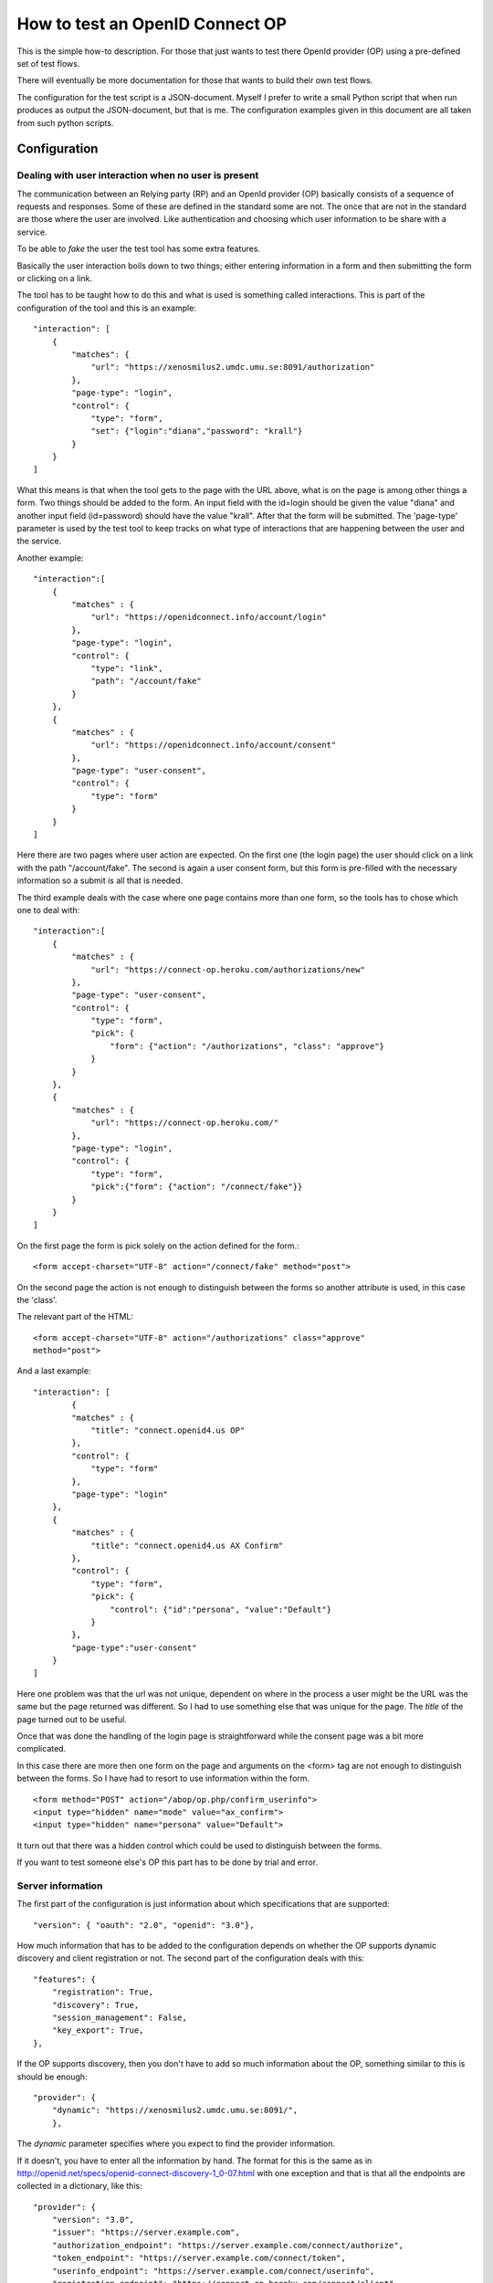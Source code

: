 .. _howto:

********************************
How to test an OpenID Connect OP
********************************

This is the simple how-to description. For those that just wants to test
there OpenId provider (OP) using a pre-defined set of test flows.

There will eventually be more documentation for those that wants to build
their own test flows.

The configuration for the test script is a JSON-document. Myself I
prefer to write a small Python script that when run produces as output the
JSON-document, but that is me. The configuration examples given in this
document are all taken from such python scripts.

Configuration
*************

Dealing with user interaction when no user is present
=====================================================

The communication between an Relying party (RP) and an OpenId provider (OP) basically consists of a sequence of
requests and responses. Some of these are defined in the standard some are not.
The once that are not in the standard are those where the user are involved.
Like authentication and choosing which user information to be share
with a service.

To be able to *fake* the user the test tool has some extra features.

Basically the user interaction boils down to two things; either entering
information in a form and then submitting the form or clicking on a link.

The tool has to be taught how to do this and what is used is something
called interactions.
This is part of the configuration of the tool and this is an example::

    "interaction": [
        {
            "matches": {
                "url": "https://xenosmilus2.umdc.umu.se:8091/authorization"
            },
            "page-type": "login",
            "control": {
                "type": "form",
                "set": {"login":"diana","password": "krall"}
            }
        }
    ]

What this means is that when the tool gets to the page with the URL above,
what is on the page is among other things a form. Two things should be added
to the form. An input field with the id=login should be given the value "diana"
and another input field (id=password) should have the value "krall".
After that the form will be submitted.
The 'page-type' parameter is used by the test tool to keep tracks on what
type of interactions that are happening between the user and the service.

Another example::

    "interaction":[
        {
            "matches" : {
                "url": "https://openidconnect.info/account/login"
            },
            "page-type": "login",
            "control": {
                "type": "link",
                "path": "/account/fake"
            }
        },
        {
            "matches" : {
                "url": "https://openidconnect.info/account/consent"
            },
            "page-type": "user-consent",
            "control": {
                "type": "form"
            }
        }
    ]

Here there are two pages where user action are expected. On the first one
(the login page) the user should click on a link with the path "/account/fake".
The second is again a user consent form, but this form is pre-filled with
the necessary information so a submit is all that is needed.

The third example deals with the case where one page contains more than one
form, so the tools has to chose which one to deal with::

    "interaction":[
        {
            "matches" : {
                "url": "https://connect-op.heroku.com/authorizations/new"
            },
            "page-type": "user-consent",
            "control": {
                "type": "form",
                "pick": {
                    "form": {"action": "/authorizations", "class": "approve"}
                }
            }
        },
        {
            "matches" : {
                "url": "https://connect-op.heroku.com/"
            },
            "page-type": "login",
            "control": {
                "type": "form",
                "pick":{"form": {"action": "/connect/fake"}}
            }
        }
    ]

On the first page the form is pick solely on the action defined for the form.::

    <form accept-charset="UTF-8" action="/connect/fake" method="post">

On the second page the action is not enough to distinguish between the forms so
another attribute is used, in this case the 'class'.

The relevant part of the HTML::

    <form accept-charset="UTF-8" action="/authorizations" class="approve"
    method="post">

And a last example::

    "interaction": [
            {
            "matches" : {
                "title": "connect.openid4.us OP"
            },
            "control": {
                "type": "form"
            },
            "page-type": "login"
        },
        {
            "matches" : {
                "title": "connect.openid4.us AX Confirm"
            },
            "control": {
                "type": "form",
                "pick": {
                    "control": {"id":"persona", "value":"Default"}
                }
            },
            "page-type":"user-consent"
        }
    ]

Here one problem was that the url was not unique, dependent on where in the
process a user might be the URL was the same but the page returned was
different. So I had to use something else that was unique for the page.
The *title* of the page turned out to be useful.

Once that was done the handling of the login page is straightforward
while the consent page was a bit more complicated.

In this case there are more then one form on the page and arguments on
the <form> tag are not enough to distinguish between the forms.
So I have had to resort to use information within the form. ::

  <form method="POST" action="/abop/op.php/confirm_userinfo">
  <input type="hidden" name="mode" value="ax_confirm">
  <input type="hidden" name="persona" value="Default">

It turn out that there was a hidden control which could be used to distinguish
between the forms.

If you want to test someone else's OP this part has to be done by trial and
error.

Server information
==================
The first part of the configuration is just information about which
specifications that are supported::

    "version": { "oauth": "2.0", "openid": "3.0"},

How much information that has to be added to the configuration depends on
whether the OP supports dynamic discovery and client registration or not.
The second part of the configuration deals with this::

    "features": {
        "registration": True,
        "discovery": True,
        "session_management": False,
        "key_export": True,
    },

If the OP supports discovery, then you don't have to add so much
information about the OP, something similar to this is should be enough::

    "provider": {
        "dynamic": "https://xenosmilus2.umdc.umu.se:8091/",
        },

The *dynamic* parameter specifies where you expect to find the provider
information.

If it doesn't, you have to enter all the information by hand.
The format for this is the same as in
http://openid.net/specs/openid-connect-discovery-1_0-07.html
with one exception and that is that all the endpoints are collected in
a dictionary, like this::

    "provider": {
        "version": "3.0",
        "issuer": "https://server.example.com",
        "authorization_endpoint": "https://server.example.com/connect/authorize",
        "token_endpoint": "https://server.example.com/connect/token",
        "userinfo_endpoint": "https://server.example.com/connect/userinfo",
        "registration_endpoint": "https://connect-op.heroku.com/connect/client",
        "scopes_supported": ["openid", "profile", "email", "address", "phone",
                             "offline_access"],
        "response_types_supported": ["code", "code id_token", "id_token",
                                     "token id_token"],
        "subject_types_supported": ["public", "pairwise"],
        "id_token_signing_alg_values_supported": ["RS256"],
        "jwks_uri": "https://server.example.com/jwks.json"
    },

Client information
==================

If you are using dynamic client registration then you have add some
information used in the Client Registration Request::

    "client": {
        "redirect_uris": ["https://%s/authz_cb"],
        "contact": ["roland.hedberg@example.com"],
        "application_type": "web",
        "application_name": "OIC test tool",
        "keys": {
            "RSA": {
                "key": "keys/pyoidc",
                "use": ["enc", "sig"]
            }
        },
        "preferences":{
            "subject_type": ["pairwise", "public"],
            "request_object_signing_alg": ["RS256", "RS384", "RS512",
                                           "HS512", "HS384", "HS256"],
            "token_endpoint_auth_methods_supported": ["client_secret_basic",
                                                      "client_secret_post",
                                                      "client_secret_jwt",
                                                      "private_key_jwt"],
            "id_token_signed_response_alg": ["RS256", "RS384", "RS512",
                                              "HS512", "HS384", "HS256"],
            "default_max_age": 3600,
            "require_auth_time": True,
            "default_acr_values":["2", "1"]
        }
    },

Note the '%s' in the redirect_uris, that notation will be obvious when we
look at the '-H' argument you can use when running the script.

Running tests
*************

There are two ways to run tests

* All tests in a sequence
* One test at the time

I have found that I alternate between this two variants.
Starting of with getting the simplest test working, this involves getting
all the interactions correctly.
Then I run the complete set of tests to see which ones work and which that
fails. If I find some that fails I then run that test over and over until
while fiddling with the server until it behaves as it should.

Running one test is done by doing (provided you have the configuration in a
python script)::

    ./nov.py | oicc.py -J - -H <FQDN> -i 'mj-00'

Those of the tests defined by Mike Jones that I have implemented are named
mj-XX (00 <= XX <= 60 and increasing).

FQDN is of course the fully qualified domain name of the host you are running
the script from.

If you have the configuration as a JSON file running the tests becomes::

    oicc.py -J nov.json -H <FQDN> 'mj-00'

To run all Mike's test you can do::

    oic_flow_tests.py -H <FQDN> nov

This depends on there being a nov.py file.
If you are exporting key material which you most probable are then you have 
to run another script before starting oic_flow_tests.py and that is 
scripts/static_provider.py.

Assuming that you plan to run the tests from the test/oic_op directory do::

    $ cd test/oic_op
    $ ../../script/static_provider.py <FQDN> 8090
    
and now you can run oic_flow_tests.py . The reason for this is that 
the oic_flow_tests.py script would otherwise have to spawn of a webserver
just for servering it's key material. For better or for worse I chose to do it
this way.

This is the documentation of the scripts arguments::

    usage: oicc.py [-h] [-d] [-v] [-C CA_CERTS] [-J JSON_CONFIG_FILE]
                   [-I INTERACTIONS] [-l] [-H HOST] [-i] [-e]
                   [flow]

    positional arguments:
      flow                 Which test flow to run

    optional arguments:
      -h, --help           show this help message and exit
      -d                   Print debug information
      -v                   Print runtime information
      -C CA_CERTS          CA certs to use to verify HTTPS server certificates, if
                           HTTPS is used and no server CA certs are defined then
                           no cert verification is done
      -J JSON_CONFIG_FILE  Script configuration
      -I INTERACTIONS      Extra interactions not defined in the script
                           configuration file
      -l                   List all the test flows as a JSON object
      -H HOST              Which host the script is running on, used to construct
                           the key export URL
      -i                   Whether or not an internal web server to handle key
                           export should be forked
      -e                   A external web server are used to handle key export

Interpreting the test output
============================

**oicc.py** will always print a summary of the test to stdout.
This regardless of whether the test succeeds or not.
If the test failed a trace log will be printed to stderr.

Test summary
------------

The format of the test summary is::


    {
        "status":1,
        "id": "mj-01"
        "tests":[
        {
            "status":0,
            "message":{
                "registration_endpoint":"https://connect-op.heroku.com/connect/client",
                "userinfo_endpoint":"https://connect-op.heroku.com/user_info",
                "user_id_types_supported":["public", "pairwise"],
                "scopes_supported":["openid", "profile", "email", "address", "PPID"],
                "token_endpoint":"https://connect-op.heroku.com/access_tokens",
                "version":"3.0",
                "response_types_supported":["code", "token", "id_token", "code token",
                                            "code id_token", "id_token token"],
                "authorization_endpoint":"https://connect-op.heroku.com/authorizations/new",
                "check_id_endpoint":"https://connect-op.heroku.com/id_token",
                "x509_url":"https://connect-op.heroku.com/cert.pem",
                "issuer":"https://connect-op.heroku.com"
            },
            "id":"check",
            "name":"Provider Configuration Response"
        },
        {
            "status":1,
            "url":"https://connect-op.heroku.com/",
            "id":"check-http-response",
            "name":"Checks that the HTTP response status is within the 200 or 300 range"
        }
        ],
    }

* status: The overall result of the flow test, the possible outcomes are:

    1. OK
    2. WARNING - something was not as I had expected, but it's not against the
        standard
    3. ERROR - something was not correct according to the standard but the
        error was not worse than I could work around it.
    4. CRITICAL - Something happend that prevented the script from continuing.

* id: An identifier of a flow
* tests: A collection of tests done during the flow. Apart from the status
  codes 1-4 described above, an extra '0' is used to indicate something which
  are of informational status.

Trace log
---------

When a test failed a trace log is provide to help you with the debugging.

All the parts of the trace log follows the same pattern::

    ======================================================================
    --> URL: https://openidconnect.info/connect/register
    --> BODY: application_type=web&type=client_associate&
                redirect_uris=https%3A%2F%2Fsmultron.catalogix.se%2Fauthz_cb&
                application_name=OIC+test+tool
    --> HEADERS: {'content-type': 'application/x-www-form-urlencoded'}
    <-- RESPONSE: {'status': '400', 'content-length': '27', 'server': 'Apache',
                    'connection': 'close',
                    'date': 'Mon, 20 Feb 2012 10:04:45 GMT',
                    'content-type': 'application/json'}
    <-- CONTENT: {"error":"invalid_request"}

(Added some linebreaks to make it more readable)

Everything prefaced with **-->** is sent from the script (the RP in this case).

The lines prefaced with **<--** is what is received from the OP.

Complete example
================

Let's take my OP as the server to test.

First the configuration of the script as a Python script::

    #!/usr/bin/env python

    import json

    info = {
        "client": {
            "redirect_uris": ["https://%s/authz_cb"],
            "contact": ["roland.hedberg@adm.umu.se"],
            "application_type": "web",
            "application_name": "OIC test tool",
            "register":True,
            },
        "provider": {
            "version": { "oauth": "2.0", "openid": "3.0"},
            "dynamic": "https://xenosmilus2.umdc.umu.se:8091/",
            },

        "interaction": {
            "https://xenosmilus2.umdc.umu.se:8091/authorization": ["select_form",
                                {"login":"diana", "password": "krall"}]
        }
    }

    print json.dumps(info)

This is placed in a file named *xenosmilus2.py*

Now I can run the whole test suit::

    $ oic_flow_tests.py senosmilus2
    * (mj-00)Client registration Request - OK
    * (mj-01)Request with response_type=code - OK
    * (mj-02)Request with response_type=token - OK
    * (mj-03)Request with response_type=id_token - OK
    * (mj-04)Request with response_type=code token - OK
    * (mj-05)Request with response_type=code id_token - OK
    * (mj-06)Request with response_type=id_token token - OK
    * (mj-07)Request with response_type=code id_token token - OK
    * (mj-08)Check ID Endpoint Access with GET and bearer_header - OK
    * (mj-09)Check ID Endpoint Access with POST and bearer_header - OK
    * (mj-10)Check ID Endpoint Access with POST and bearer_body - OK
    * (mj-11)UserInfo Endpoint Access with GET and bearer_header - OK
    * (mj-12)UserInfo Endpoint Access with POST and bearer_header - OK
    * (mj-13)UserInfo Endpoint Access with POST and bearer_body - OK
    * (mj-14)Scope Requesting profile Claims - OK
    * (mj-15)Scope Requesting email Claims - OK
    * (mj-16)Scope Requesting address Claims - OK
    * (mj-17)Scope Requesting phone Claims - OK
    * (mj-18)Scope Requesting all Claims - OK
    * (mj-19)OpenID Request Object with Required name Claim - OK
    * (mj-20)OpenID Request Object with Optional email and picture Claim - OK
    * (mj-21)OpenID Request Object with Required name and Optional email and picture Claim - OK
    * (mj-22)Requesting ID Token with auth_time Claim - OK
    * (mj-23)Requesting ID Token with Required acr Claim - OK
    * (mj-24)Requesting ID Token with Optional acr Claim - OK
    * (mj-25a)Requesting ID Token with max_age=1 seconds Restriction - OK
    * (mj-25b)Requesting ID Token with max_age=10 seconds Restriction - OK
    * (mj-26)Request with display=page - OK
    * (mj-27)Request with display=popup - OK
    * (mj-28)Request with prompt=none - OK
    * (mj-29)Request with prompt=login - OK

Hey, what did you expect I have made both the test tool and the OP :-) :-)

Now, I still might want to see more specifically what happened in a flow::

    $ ./xenosmilus2.py | oicc.py -J - -d 'mj-01' 2> mj-01.out > /dev/null
    $ head mj-01.out
    SERVER CONFIGURATION: {'version': {u'oauth': u'2.0', u'openid': u'3.0'}}
    ======================================================================
    <-- FUNCTION: discover
    <-- ARGS: {'location': '',
                '_trace_': <oictest.base.Trace object at 0x101829550>,
                'issuer': u'https://xenosmilus2.umdc.umu.se:8091/'}
    ======================================================================
    --> URL: https://xenosmilus2.umdc.umu.se:8091/registration
    --> BODY: application_type=web&type=client_associate&redirect_uris=https%3A%2F%2Fsmultron.catalogix.se%2Fauthz_cb&application_name=OIC+test+tool
    --> HEADERS: {'content-type': 'application/x-www-form-urlencoded'}
    <-- RESPONSE: {'status': '200', 'transfer-encoding': 'chunked',
                    'server': 'xenosmilus2.umdc.umu.se', 'cache-control':
                    'no-store', 'date': 'Mon, 20 Feb 2012 10:21:51 GMT',
                    'content-type': 'application/json'}
    <-- CONTENT: {"client_secret": "f22d86e878a0afa7d8663e099e8e44977e338aa3ec7f14e41dfd2cf6",
                    "client_id": "OXPlZt2Ll3zP", "expires_at": 0}

Create New tests:
*****************

In order to add a test case to this project begin by extending the file [..]/oictest/src/oictest/oic_operations.py

The file oic_operations.py consists of three essential parts:
* Flows dictionary
* Phases dictionary
* Request or Response classes

Flows and test cases
====================

Flows is a dictionary containing all test cases which has been defined. An example of Flow dictionary is presented below::

    $ FLOWS = {
        'oic-verify': {
            "name": 'Special flow used to find necessary user interactions',
            "descr": 'Request with response_type=code',
            "sequence": ["verify"],
            "endpoints": ["authorization_endpoint"],
            "block": ["key_export"]
        },

        'err-01': {
            "name": "Authorization request containing a random 'response_type' parameter",
            "sequence": ["oic-random_response_type"],
            "endpoints": ["authorization_endpoint"],
            "tests": [("verify-error", {"error": ["invalid_request",
                                                  "unsupported_response_type"]})],
            "depends": ['mj-01'],
        }
    }

In this example two test cases, oic-verify and oic-discovery has been defined. Note that the keys i the Flow dictionary corresponds to the name of the test case.

Every test is a dictionary which can contain a given number of attributes.

=========  =========
name       Name of the test
descr      A description of the test
sequence   A sequence is a list of strings in which every element should be defined as a key in a dictionary called Phases. Every element in the sequence list should correspond to a key
           in the Phases dictionary. Every key in the Phases dictionary corresponds to a request and response pair.
endpoints  A list of strings which contains all endpoints which will be used in the test. The endpoint should correspond to the endpoints in the configurations file.
           The order of the endpoints in th list does not matter. The purpose of the endpoints should be seen as documentation and doesn't have any other purpose.
depends    A list with strings where every element in the list corresponds to another test case in the Flows dictionary. When a test case is executed the depending test cases will be
           executed before the current test case. Which means that if a depending test case fails the current test case doesn't have to be executed.
tests      A list of tests which will be executed after the current test case has been executed. Note that the tests will be executed in the order in which they have been
           assigned to the list. There are multiple ways to define a test, for more information read "How to connect a test to a test case or an request/response"
=========  =========

Phases and sequences
====================
A sequence is a list of strings in which every element should be defined as a key in a dictionary called Phases. Every element in the sequence list should correspond to a key in the
Phases dictionary. Every key in the Phases dictionary corresponds to a request and response pair.

Here is an example of Phases::

    PHASES = {
        "login": (AuthorizationRequestCode, AuthorizationResponse),
        "access-token-request": (AccessTokenRequest, AccessTokenResponse)
    }

In the example above two Phases, login and access-token-request, has been defined. Every Phase (key/value pair the the Phases dictionary) consists of a Name (key) and a request/response
tuple (value). The first value in the tuple are always a class corresponding to a request. While the second value equals a class responsible for handling the response.

The simples way to handle request and responses are to use the implementations located in:

[..]/oictest/src/rrtest/request.py

Note that both the request and response classes are located in the file named request.py.

If necessary it's possible to write new implementations or extends existing implementations, which is fairly common while writing new test cases.

Create new request class
========================
A class which handles request should inherit from either GetRequest or PostRequest, depending on whether a get or post call should be executed. The two classes
in return inherits from the Request class. Implementations of GetRequest or PostRequest are located in:

[..]/oictest/src/rrtest/request.py

While extending the Request class four parameters could be overridden:

1. request:
    Could be a text string with the name of one of classed defined in the dictionary MSG which is located in:
    [..]/pyoidc/src/oic/oic/message.py.
    Note that the text string must match one of the key i the MSG dictionary exactly. Use only the classes where the name end with request.
    It's strongly recommended to use one of the pre defined classes since the one writing the new tests won't need to know how the underlining code works.
    If a no class contains all the functionally necessary to create a request, we strongly recommend to extend an existing class, extend a class in message
    or implement a new class. The last alternative is considered advanced programming and aren't recommended since it's easy to make mistakes which could
    result in misleading results. It's also possible to leave this parameter blank but then the endpoint has to added into the _kw_arg parameter

2. _request_args:
    A dictionary which should containing the parameters that should be added to the request, in excess of the parameters added by the request parameter above.
    This parameter could be empty.

3. tests:
    This parameter should be a dictionary which must follow the format {"pre": [], "post": []}. The key named "pre" should contain tests which should be executed before
    the requests has been sent. While the key named "post" should contain tests which should be executed after the requests has been sent. More info about possible test
    notations read "How to connect a test to a test case or an request/response"

4. _kw_arg:
    Extra parameters which will be added to a local dictionary self.kw_args while initializing the class. _kw_arg contains two pre defined parameters/keys;
    authn_method and endpoint. Use endpoint to specify which URL the request should invoke if no endpoint where defined in the Request parameter. The second
    pre defined parameter in _kw_arg is authn_method which hold the values:

    * client_secret_basic
    * client_secret_post
    * client_secret_jwt
    * private_key_jwt
    * bearer_header
    * bearer_body

    The different values explains how to send the access_tolken to the client. The names of the different values are considered self explanatory

In order to make an more advanced request class it's possible to override the __init__ and __call__ methods. It would then be possible to initialize the parameters
request, _request_args, tests and _kw_arg in either method.::

    class MyRequest(PostRequest):
        request = "AuthorizationRequest"
        _request_args = {}
        tests = {"pre": [], "post": [CheckHTTPResponse]}

        def __init__(self, conv):
            PostRequest.__init__(self, conv)
            #Extra initializations

        def __call__(self, location, response, content, features):
            #Extra logic could be added here.
            return PostRequest.__call__(self, location, response,
                                        content, features)

Create new response class
=========================
A class responsible for handling responses should inherit from either UrlResponse or BodyResponse. Both implementations inherits from the Respons class. UrlResponse,
BodyResponse and Respons are all located in:
[..]/oictest/src/rrtest/request.py

While extending the Response class two parameters could be overridden:

1. response:
    Could be a text string with the name of one of classed defined in the dictionary MSG which is located in:
    [..]/pyoidc/src/oic/oic/message.py.
    Note that the text string must match one of the key i the MSG dictionary exactly. Use only the classes where the name end with Response.
    It's strongly recommended to use one of the pre defined classes since the one writing the new tests won't need to know how the underlining code works.
    If a no class contains all the functionally necessary to create a request, we strongly recommend to extend an existing class, extend a class in message
    or implement a new class. The last alternative is considered advanced programming and aren't recommended since it's easy to make mistakes which could
    result in misleading results.

2. tests:
    This parameter should be a dictionary which must follow the format {"post": []}. The key named "post" should contain tests which should be executed after
    the requests has been sent. More info about possible test notations read "How to connect a test to a test case or an request/response"

In order to make an more advanced response class it's possible to override the __init__ and __call__ methods.

How to connect a test to a test case or an request/response
===========================================================
As mentioned above it's possible to add tests at different levels, either by adding it in a test case or in a request/response class.

A test could be defied by either a tuple or a single value. A single value could be either a class which is responsible for handling the test or a unique string (cid)
which could

The first value in a tuple should correspond to